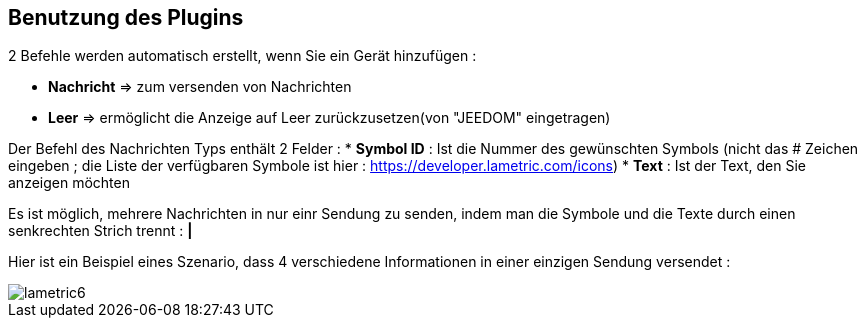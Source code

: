 == Benutzung des Plugins

2 Befehle werden automatisch erstellt, wenn Sie ein Gerät hinzufügen :

* *Nachricht* => zum versenden von Nachrichten
* *Leer* => ermöglicht die Anzeige auf Leer zurückzusetzen(von "JEEDOM" eingetragen)

Der Befehl des Nachrichten Typs enthält 2 Felder :
* *Symbol ID* : Ist die Nummer des gewünschten Symbols (nicht das # Zeichen eingeben ; die Liste der verfügbaren Symbole ist hier : https://developer.lametric.com/icons)
* *Text* : Ist der Text, den Sie anzeigen möchten

Es ist möglich, mehrere Nachrichten in nur einr Sendung zu senden, indem man die Symbole und die Texte durch einen senkrechten Strich trennt : *|*

Hier ist ein Beispiel eines Szenario, dass 4 verschiedene Informationen in einer einzigen Sendung versendet :

image::../images/lametric6.png[]